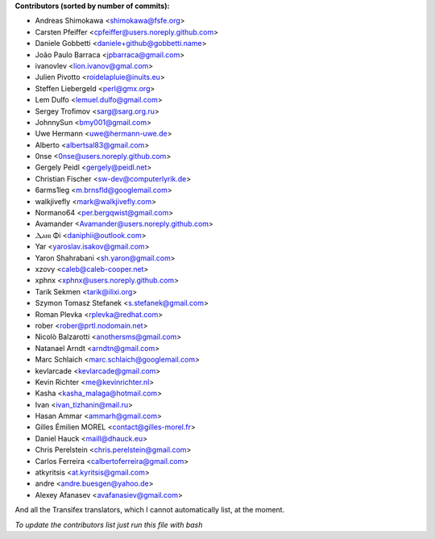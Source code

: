 .. 2>/dev/null
 names () 
 { 
 echo -e "\n exit;\n**Contributors (sorted by number of commits):**\n";
 git log --format='%aN:%ae' origin/master | grep -Ev "FYG_.*_bot_ignore_me" | sed 's/@users.github.com/@users.noreply.github.com/g' | awk 'BEGIN{FS=":"}{ct[$1]+=1;if (length($2) > length(e[$1])) {e[$1]=$2}}END{for (i in e)  { n[i]=e[i];c[i]+=ct[i] }; for (a in e) print c[a]"\t* "a" <"n[a]">";}' | sort -n -r | cut -f 2-
 }
 quine () 
 { 
 { 
 echo ".. 2>/dev/null";
 declare -f names | sed -e 's/^[[:space:]]*/ /';
 declare -f quine | sed -e 's/^[[:space:]]*/ /';
 echo -e " quine\n";
 names;
 echo -e "\nAnd all the Transifex translators, which I cannot automatically list, at the moment.\n\n*To update the contributors list just run this file with bash*"
 } > CONTRIBUTORS.rst;
 exit
 }
 quine


 exit;
**Contributors (sorted by number of commits):**

* Andreas Shimokawa <shimokawa@fsfe.org>
* Carsten Pfeiffer <cpfeiffer@users.noreply.github.com>
* Daniele Gobbetti <daniele+github@gobbetti.name>
* João Paulo Barraca <jpbarraca@gmail.com>
* ivanovlev <lion.ivanov@gmal.com>
* Julien Pivotto <roidelapluie@inuits.eu>
* Steffen Liebergeld <perl@gmx.org>
* Lem Dulfo <lemuel.dulfo@gmail.com>
* Sergey Trofimov <sarg@sarg.org.ru>
* JohnnySun <bmy001@gmail.com>
* Uwe Hermann <uwe@hermann-uwe.de>
* Alberto <albertsal83@gmail.com>
* 0nse <0nse@users.noreply.github.com>
* Gergely Peidl <gergely@peidl.net>
* Christian Fischer <sw-dev@computerlyrik.de>
* 6arms1leg <m.brnsfld@googlemail.com>
* walkjivefly <mark@walkjivefly.com>
* Normano64 <per.bergqwist@gmail.com>
* Avamander <Avamander@users.noreply.github.com>
* Ⲇⲁⲛⲓ Φi <daniphii@outlook.com>
* Yar <yaroslav.isakov@gmail.com>
* Yaron Shahrabani <sh.yaron@gmail.com>
* xzovy <caleb@caleb-cooper.net>
* xphnx <xphnx@users.noreply.github.com>
* Tarik Sekmen <tarik@ilixi.org>
* Szymon Tomasz Stefanek <s.stefanek@gmail.com>
* Roman Plevka <rplevka@redhat.com>
* rober <rober@prtl.nodomain.net>
* Nicolò Balzarotti <anothersms@gmail.com>
* Natanael Arndt <arndtn@gmail.com>
* Marc Schlaich <marc.schlaich@googlemail.com>
* kevlarcade <kevlarcade@gmail.com>
* Kevin Richter <me@kevinrichter.nl>
* Kasha <kasha_malaga@hotmail.com>
* Ivan <ivan_tizhanin@mail.ru>
* Hasan Ammar <ammarh@gmail.com>
* Gilles Émilien MOREL <contact@gilles-morel.fr>
* Daniel Hauck <maill@dhauck.eu>
* Chris Perelstein <chris.perelstein@gmail.com>
* Carlos Ferreira <calbertoferreira@gmail.com>
* atkyritsis <at.kyritsis@gmail.com>
* andre <andre.buesgen@yahoo.de>
* Alexey Afanasev <avafanasiev@gmail.com>

And all the Transifex translators, which I cannot automatically list, at the moment.

*To update the contributors list just run this file with bash*
